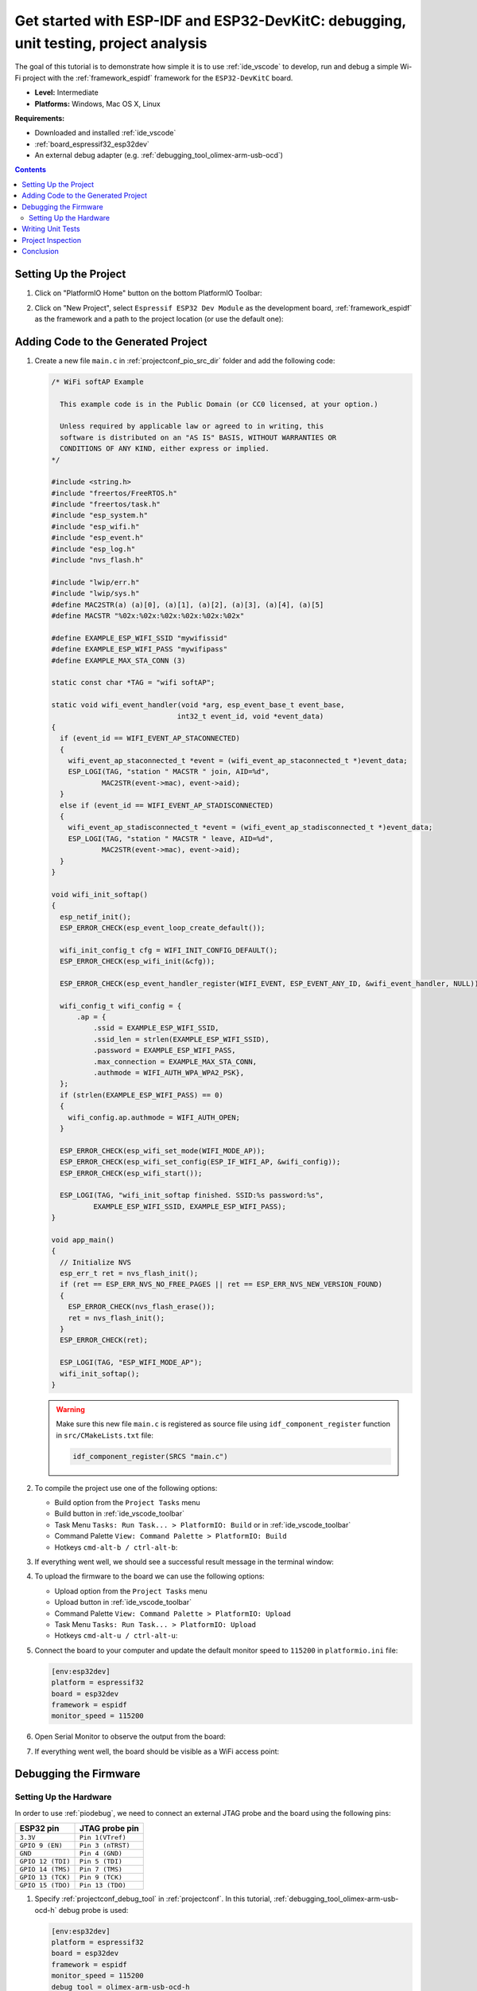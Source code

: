 ..  Copyright 2014-present PlatformIO <contact@platformio.org>
    Licensed under the Apache License, Version 2.0 (the "License");
    you may not use this file except in compliance with the License.
    You may obtain a copy of the License at
       http://www.apache.org/licenses/LICENSE-2.0
    Unless required by applicable law or agreed to in writing, software
    distributed under the License is distributed on an "AS IS" BASIS,
    WITHOUT WARRANTIES OR CONDITIONS OF ANY KIND, either express or implied.
    See the License for the specific language governing permissions and
    limitations under the License.

.. _tutorial_espressif32_espidf_debugging_unit_testing_analysis:

Get started with ESP-IDF and ESP32-DevKitC: debugging, unit testing, project analysis
=====================================================================================

The goal of this tutorial is to demonstrate how simple it is to use :ref:`ide_vscode`
to develop, run and debug a simple Wi-Fi project with the :ref:`framework_espidf`
framework for the ``ESP32-DevKitC`` board.

* **Level:** Intermediate
* **Platforms:** Windows, Mac OS X, Linux

**Requirements:**

- Downloaded and installed :ref:`ide_vscode`
- :ref:`board_espressif32_esp32dev`
- An external debug adapter (e.g. :ref:`debugging_tool_olimex-arm-usb-ocd`)

.. contents:: Contents
    :local:

Setting Up the Project
----------------------

#.  Click on "PlatformIO Home" button on the bottom PlatformIO Toolbar:

    .. image:: ../../_static/images/tutorials/espressif32/espidf-debugging-unit-testing-analysis-1.png

#.  Click on "New Project", select ``Espressif ESP32 Dev Module`` as the development board,
    :ref:`framework_espidf` as the framework and a path to the project location
    (or use the default one):

    .. image:: ../../_static/images/tutorials/espressif32/espidf-debugging-unit-testing-analysis-2.png

Adding Code to the Generated Project
------------------------------------

#.  Create a new file ``main.c`` in :ref:`projectconf_pio_src_dir` folder and add the
    following code:

    .. code-block:: c

      /* WiFi softAP Example

        This example code is in the Public Domain (or CC0 licensed, at your option.)

        Unless required by applicable law or agreed to in writing, this
        software is distributed on an "AS IS" BASIS, WITHOUT WARRANTIES OR
        CONDITIONS OF ANY KIND, either express or implied.
      */

      #include <string.h>
      #include "freertos/FreeRTOS.h"
      #include "freertos/task.h"
      #include "esp_system.h"
      #include "esp_wifi.h"
      #include "esp_event.h"
      #include "esp_log.h"
      #include "nvs_flash.h"

      #include "lwip/err.h"
      #include "lwip/sys.h"
      #define MAC2STR(a) (a)[0], (a)[1], (a)[2], (a)[3], (a)[4], (a)[5]
      #define MACSTR "%02x:%02x:%02x:%02x:%02x:%02x"

      #define EXAMPLE_ESP_WIFI_SSID "mywifissid"
      #define EXAMPLE_ESP_WIFI_PASS "mywifipass"
      #define EXAMPLE_MAX_STA_CONN (3)

      static const char *TAG = "wifi softAP";

      static void wifi_event_handler(void *arg, esp_event_base_t event_base,
                                    int32_t event_id, void *event_data)
      {
        if (event_id == WIFI_EVENT_AP_STACONNECTED)
        {
          wifi_event_ap_staconnected_t *event = (wifi_event_ap_staconnected_t *)event_data;
          ESP_LOGI(TAG, "station " MACSTR " join, AID=%d",
                  MAC2STR(event->mac), event->aid);
        }
        else if (event_id == WIFI_EVENT_AP_STADISCONNECTED)
        {
          wifi_event_ap_stadisconnected_t *event = (wifi_event_ap_stadisconnected_t *)event_data;
          ESP_LOGI(TAG, "station " MACSTR " leave, AID=%d",
                  MAC2STR(event->mac), event->aid);
        }
      }

      void wifi_init_softap()
      {
        esp_netif_init();
        ESP_ERROR_CHECK(esp_event_loop_create_default());

        wifi_init_config_t cfg = WIFI_INIT_CONFIG_DEFAULT();
        ESP_ERROR_CHECK(esp_wifi_init(&cfg));

        ESP_ERROR_CHECK(esp_event_handler_register(WIFI_EVENT, ESP_EVENT_ANY_ID, &wifi_event_handler, NULL));

        wifi_config_t wifi_config = {
            .ap = {
                .ssid = EXAMPLE_ESP_WIFI_SSID,
                .ssid_len = strlen(EXAMPLE_ESP_WIFI_SSID),
                .password = EXAMPLE_ESP_WIFI_PASS,
                .max_connection = EXAMPLE_MAX_STA_CONN,
                .authmode = WIFI_AUTH_WPA_WPA2_PSK},
        };
        if (strlen(EXAMPLE_ESP_WIFI_PASS) == 0)
        {
          wifi_config.ap.authmode = WIFI_AUTH_OPEN;
        }

        ESP_ERROR_CHECK(esp_wifi_set_mode(WIFI_MODE_AP));
        ESP_ERROR_CHECK(esp_wifi_set_config(ESP_IF_WIFI_AP, &wifi_config));
        ESP_ERROR_CHECK(esp_wifi_start());

        ESP_LOGI(TAG, "wifi_init_softap finished. SSID:%s password:%s",
                EXAMPLE_ESP_WIFI_SSID, EXAMPLE_ESP_WIFI_PASS);
      }

      void app_main()
      {
        // Initialize NVS
        esp_err_t ret = nvs_flash_init();
        if (ret == ESP_ERR_NVS_NO_FREE_PAGES || ret == ESP_ERR_NVS_NEW_VERSION_FOUND)
        {
          ESP_ERROR_CHECK(nvs_flash_erase());
          ret = nvs_flash_init();
        }
        ESP_ERROR_CHECK(ret);

        ESP_LOGI(TAG, "ESP_WIFI_MODE_AP");
        wifi_init_softap();
      }

    .. warning::
        Make sure this new file ``main.c`` is registered as source file using
        ``idf_component_register`` function in ``src/CMakeLists.txt`` file:

        .. code-block:: cmake

          idf_component_register(SRCS "main.c")

#.  To compile the project use one of the following options:

    - Build option from the ``Project Tasks`` menu
    - Build button in :ref:`ide_vscode_toolbar`
    - Task Menu ``Tasks: Run Task... > PlatformIO: Build`` or in :ref:`ide_vscode_toolbar`
    - Command Palette ``View: Command Palette > PlatformIO: Build``
    - Hotkeys ``cmd-alt-b / ctrl-alt-b``:

    .. image:: ../../_static/images/tutorials/espressif32/espidf-debugging-unit-testing-analysis-3.png

#.  If everything went well, we should see a successful result message in the terminal
    window:

    .. image:: ../../_static/images/tutorials/espressif32/espidf-debugging-unit-testing-analysis-4.png

#.  To upload the firmware to the board we can use the following options:

    - Upload option from the ``Project Tasks`` menu
    - Upload button in :ref:`ide_vscode_toolbar`
    - Command Palette ``View: Command Palette > PlatformIO: Upload``
    - Task Menu ``Tasks: Run Task... > PlatformIO: Upload``
    - Hotkeys ``cmd-alt-u / ctrl-alt-u``:

    .. image:: ../../_static/images/tutorials/espressif32/espidf-debugging-unit-testing-analysis-5.png

#.  Connect the board to your computer and update the default monitor speed to
    ``115200`` in ``platformio.ini`` file:

    .. code-block:: ini

      [env:esp32dev]
      platform = espressif32
      board = esp32dev
      framework = espidf
      monitor_speed = 115200

#.  Open Serial Monitor to observe the output from the board:

    .. image:: ../../_static/images/tutorials/espressif32/espidf-debugging-unit-testing-analysis-6.png

#.  If everything went well, the board should be visible as a WiFi access point:

    .. image:: ../../_static/images/tutorials/espressif32/espidf-debugging-unit-testing-analysis-7.png

Debugging the Firmware
----------------------

Setting Up the Hardware
~~~~~~~~~~~~~~~~~~~~~~~

In order to use :ref:`piodebug`, we need to connect an external JTAG probe and the board
using the following pins:

.. list-table::
    :header-rows:  1

    * - ESP32 pin
      - JTAG probe pin

    * - ``3.3V``
      - ``Pin 1(VTref)``

    * - ``GPIO 9 (EN)``
      - ``Pin 3 (nTRST)``

    * - ``GND``
      - ``Pin 4 (GND)``

    * - ``GPIO 12 (TDI)``
      - ``Pin 5 (TDI)``

    * - ``GPIO 14 (TMS)``
      - ``Pin 7 (TMS)``

    * - ``GPIO 13 (TCK)``
      - ``Pin 9 (TCK)``

    * - ``GPIO 15 (TDO)``
      - ``Pin 13 (TDO)``

#.  Specify :ref:`projectconf_debug_tool` in :ref:`projectconf`. In this tutorial,
    :ref:`debugging_tool_olimex-arm-usb-ocd-h` debug probe is used:

    .. code-block:: ini

      [env:esp32dev]
      platform = espressif32
      board = esp32dev
      framework = espidf
      monitor_speed = 115200
      debug_tool = olimex-arm-usb-ocd-h

#.  To start the debug session we can use the following methods:

    * ``Debug: Start debugging`` in the top menu
    * ``Start Debugging`` option in the Quick Access menu
    * Hotkey button ``F5``:

    .. image:: ../../_static/images/tutorials/espressif32/espidf-debugging-unit-testing-analysis-8.png

#.  Walk through the code using control buttons, set breakpoints, and add variables to the ``Watch window``:

    .. image:: ../../_static/images/tutorials/espressif32/espidf-debugging-unit-testing-analysis-9.png

Writing Unit Tests
------------------

.. note::
    Functions ``setUp`` and ``tearDown`` are used to initialize and finalize test
    conditions. Implementations of these functions are not required for running tests
    but if you need to initialize some variables before you run a test, you use the
    ``setUp`` function and if you need to clean up variables you use ``tearDown``
    function.

For the sake of simplicity, let's create a small library called ``calculator``,
implement several basic functions ``addition``, ``subtraction``, ``multiplication``,
``division`` and test them using PlatformIO :ref:`unit_testing` solution.

#.  Create a new folder ``calculator`` in the :ref:`projectconf_pio_lib_dir` folder and
    add two new files ``calculator.h`` and ``calculator.c`` with the following contents:

    ``calculator.h``:

    .. code-block:: c

      #ifndef _CALCULATOR_H_
      #define _CALCULATOR_H_

      #ifdef __cplusplus
      extern "C"
      {
      #endif

        int addition(int a, int b);
        int subtraction(int a, int b);
        int multiplication(int a, int b);
        int division(int a, int b);

      #ifdef __cplusplus
      }
      #endif

      #endif // _CALCULATOR_H_


    ``calculator.c``:

    .. code-block:: c

      #include "calculator.h"

      int addition(int a, int b)
      {
        return a + b;
      }

      int subtraction(int a, int b)
      {
        return a - b;
      }

      int multiplication(int a, int b)
      {
        return a * b;
      }

      int division(int a, int b)
      {
        return a / b;
      }

#.  Create a new file ``test_calc.c`` to the folder :ref:`projectconf_pio_test_dir`
    and add basic tests for the ``calculator`` library:

    .. code-block:: c

      #include <calculator.h>
      #include <unity.h>

      void setUp(void)
      {
        // set stuff up here
      }

      void tearDown(void)
      {
        // clean stuff up here
      }

      void test_function_calculator_addition(void)
      {
        TEST_ASSERT_EQUAL(32, addition(25, 7));
      }

      void test_function_calculator_subtraction(void)
      {
        TEST_ASSERT_EQUAL(20, subtraction(23, 3));
      }

      void test_function_calculator_multiplication(void)
      {
        TEST_ASSERT_EQUAL(50, multiplication(25, 2));
      }

      void test_function_calculator_division(void)
      {
        TEST_ASSERT_EQUAL(32, division(100, 3));
      }

      void app_main()
      {
        UNITY_BEGIN();

        RUN_TEST(test_function_calculator_addition);
        RUN_TEST(test_function_calculator_subtraction);
        RUN_TEST(test_function_calculator_multiplication);
        RUN_TEST(test_function_calculator_division);

        UNITY_END();
      }

#.  Let's run tests on the board and check the results. There should be a problem
    with ``test_function_calculator_division`` test:

    .. image:: ../../_static/images/tutorials/espressif32/espidf-debugging-unit-testing-analysis-10.png

#.  Let's fix the incorrect expected value and run tests again. After processing the
    results should be correct:

    .. image:: ../../_static/images/tutorials/espressif32/espidf-debugging-unit-testing-analysis-11.png

Project Inspection
------------------

For illustrative purposes, let's imagine we need to find a function with the biggest
memory footprint. Also, let's introduce a bug to our project so :ref:`check` can
report it.

#.  Open ``PlatformIO Home`` and navigate to ``Inspect`` section, select the current
    project and press ``Inspect`` button:

    .. image:: ../../_static/images/tutorials/espressif32/espidf-debugging-unit-testing-analysis-12.png

#.  Project statistics:

    .. image:: ../../_static/images/tutorials/espressif32/espidf-debugging-unit-testing-analysis-13.png

#.  The biggest function:

    .. image:: ../../_static/images/tutorials/espressif32/espidf-debugging-unit-testing-analysis-14.png

#.  Possible bugs:

    .. image:: ../../_static/images/tutorials/espressif32/espidf-debugging-unit-testing-analysis-15.png

Conclusion
----------

Now we have a project template for the ``ESP32-DevKitC`` board that we can use as
boilerplate for later projects.
